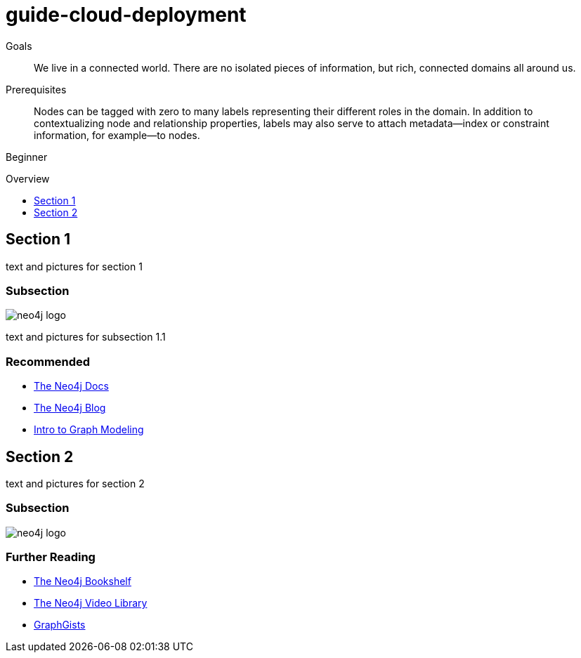 = guide-cloud-deployment
:level: Beginner
:toc:
:toc-placement!:
:toc-title: Overview
:toclevels: 1

.Goals
[abstract]
We live in a connected world.
There are no isolated pieces of information, but rich, connected domains all around us.

.Prerequisites
[abstract]
Nodes can be tagged with zero to many labels representing their different roles in the domain.
In addition to contextualizing node and relationship properties, labels may also serve to attach metadata—​index or constraint information, for example—​to nodes. 

{level}

toc::[]

== Section 1

text and pictures for section 1

=== Subsection

image::http://dev.assets.neo4j.com.s3.amazonaws.com/wp-content/uploads/neo4j-logo.png[]

text and pictures for subsection 1.1

[role=side-nav]
=== Recommended

* http://neo4j.com/docs[The Neo4j Docs]
* link:/blog[The Neo4j Blog]
* link:/build-a-graph-data-model/guide-intro-to-graph-modeling[Intro to Graph Modeling]

== Section 2

text and pictures for section 2

=== Subsection

image::http://dev.assets.neo4j.com.s3.amazonaws.com/wp-content/uploads/neo4j-logo.png[]

[role=side-nav]
=== Further Reading

* link:/books[The Neo4j Bookshelf]
* http://watch.neo4j.org[The Neo4j Video Library]
* http://gist.neo4j.org/[GraphGists]

****

// .. etc ..
